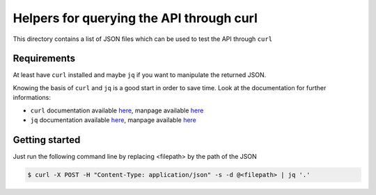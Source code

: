 Helpers for querying the API through curl
=========================================

This directory contains a list of JSON files which can be used
to test the API through ``curl``

Requirements
------------

At least have ``curl`` installed and maybe ``jq`` if you want to manipulate
the returned JSON.

Knowing the basis of ``curl`` and ``jq`` is a good start in order to save time.
Look at the documentation for further informations:

* ``curl`` documentation available `here <https://curl.haxx.se/docs/>`__,
  manpage available `here <https://curl.haxx.se/docs/manpage.html>`__
* ``jq`` documentation available `here <https://stedolan.github.io/jq/>`__,
  manpage available `here <https://stedolan.github.io/jq/manual/>`__

Getting started
---------------

Just run the following command line by replacing <filepath>
by the path of the JSON

.. code-block:: bash

  $ curl -X POST -H "Content-Type: application/json" -s -d @<filepath> | jq '.'



